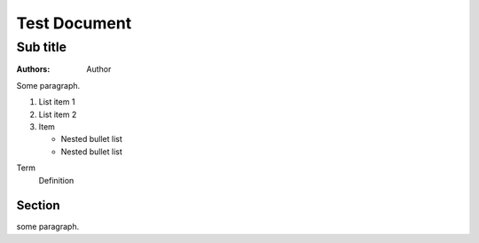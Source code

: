 Test Document
=============
Sub title
---------
:authors: Author

Some paragraph.

..    Comment

1. List item 1
2. List item 2
3. Item 

   * Nested bullet list
   * Nested bullet list

Term
    Definition

Section
^^^^^^^
some paragraph.

